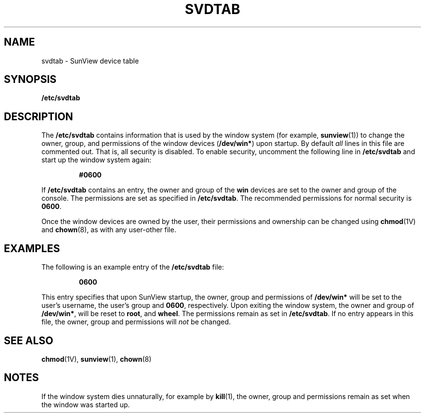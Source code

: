 .\" @(#)svdtab.5 1.1 92/07/30 SMI; new for 4.1
.TH SVDTAB 5 "26 January 1990"
.SH NAME
svdtab \- SunView device table
.SH SYNOPSIS
.B /etc/svdtab
.SH DESCRIPTION
.IX "svdtab" "" "\fLsvdtab\fP \(em SunView device table" ""
.IX "SunView device table" "" "SunView device table \(em \fLsvdtab\fP" ""
.LP
The
.B /etc/svdtab
contains information that is used by 
the window system
(for example,
.BR sunview (1))
to change the owner, group, and permissions of the window devices 
.RB ( /dev/win* )
upon startup.
By default
.I all
lines in this file are commented out.
That is, all security is disabled.
To enable security, uncomment the following line in
.B /etc/svdtab
and start up the window system again:
.IP
.B #0600
.LP
If 
.B /etc/svdtab
contains an entry,
the owner and group of the
.B win
devices are set to the owner and group of the console.
The permissions are set as specified in
.BR /etc/svdtab .
The recommended permissions for normal security is
.BR 0600 .
.LP
Once the window devices are owned by the user, their
permissions and ownership can be changed using
.BR chmod (1V)
and
.BR chown (8),
as with any user-other file.
.SH EXAMPLES
.LP
The following is an example entry of the
.B /etc/svdtab
file:
.IP
.B 0600
.LP
This entry specifies that upon SunView startup, the
owner, group and permissions of
.B /dev/win*
will be set to the user's username, the user's group and
.BR 0600 ,
respectively.
Upon exiting the window system, the owner and group of 
.BR /dev/win* ,
will be reset to 
.BR root ,
and
.BR wheel .
The permissions remain as set in
.BR /etc/svdtab .
If no entry appears in this file, the owner, group and
permissions will
.I not
be changed.
.SH SEE ALSO
.BR chmod (1V),
.BR sunview (1),
.BR chown (8)
.SH NOTES
.LP
If the window system dies unnaturally, for example by
.BR kill (1),
the owner, group and permissions remain as set when the window
was started up.
